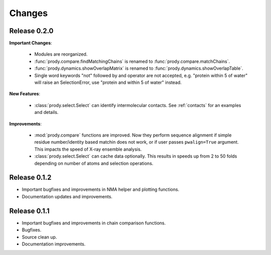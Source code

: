 *******************************************************************************
Changes
*******************************************************************************

Release 0.2.0
===============================================================================

**Important Changes**:


  * Modules are reorganized.
  * :func:`prody.compare.findMatchingChains` is renamed to 
    :func:`prody.compare.matchChains`.
  * :func:`prody.dynamics.showOverlapMatrix` is renamed to 
    :func:`prody.dynamics.showOverlapTable`.
  * Single word keywords "not" followed by and operator are not accepted, e.g.
    "protein within 5 of water" will raise an SelectionError, use 
    "protein and within 5 of water" instead.

**New Features**:

  * :class:`prody.select.Select` can identify intermolecular contacts. See
    :ref:`contacts` for an examples and details.

**Improvements**:

  * :mod:`prody.compare` functions are improved. Now they perform sequence
    alignment if simple residue number/identity based matchin does not work,
    or if user passes ``pwalign=True`` argument. This impacts the speed 
    of X-ray ensemble analysis.
  * :class:`prody.select.Select` can cache data optionally. This results
    in speeds up from 2 to 50 folds depending on number of atoms and selection
    operations.

Release 0.1.2
===============================================================================

* Important bugfixes and improvements in NMA helper and plotting functions.
* Documentation updates and improvements.


Release 0.1.1
===============================================================================

* Important bugfixes and improvements in chain comparison functions.
* Bugfixes.
* Source clean up.
* Documentation improvements.

